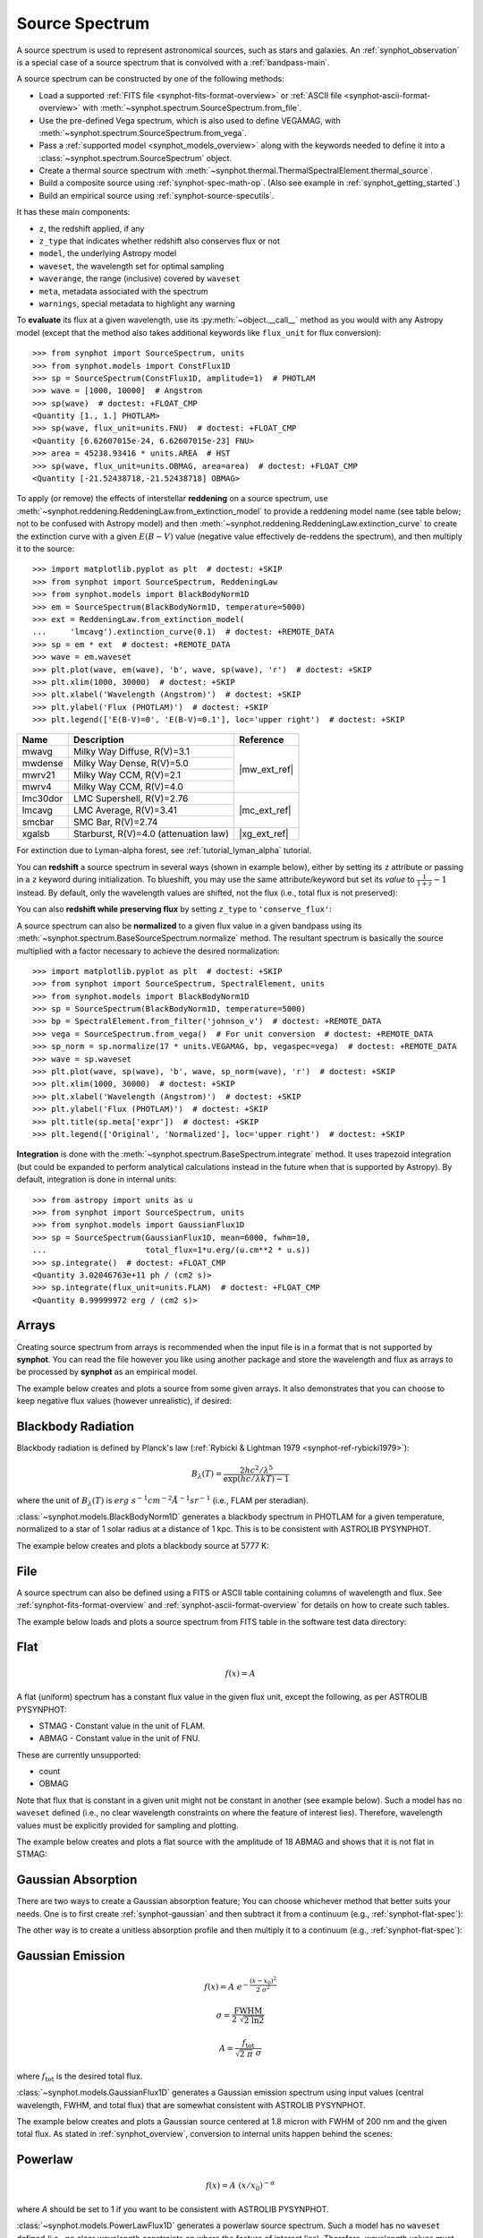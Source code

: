 .. _source-spectrum-main:

Source Spectrum
===============

A source spectrum is used to represent astronomical sources, such as stars and
galaxies. An :ref:`synphot_observation` is a special case of a
source spectrum that is convolved with a :ref:`bandpass-main`.

A source spectrum can be constructed by one of the following methods:

* Load a supported :ref:`FITS file <synphot-fits-format-overview>` or
  :ref:`ASCII file <synphot-ascii-format-overview>` with
  :meth:`~synphot.spectrum.SourceSpectrum.from_file`.
* Use the pre-defined Vega spectrum, which is also used to define VEGAMAG, with
  :meth:`~synphot.spectrum.SourceSpectrum.from_vega`.
* Pass a :ref:`supported model <synphot_models_overview>` along with the
  keywords needed to define it into a
  :class:`~synphot.spectrum.SourceSpectrum` object.
* Create a thermal source spectrum with
  :meth:`~synphot.thermal.ThermalSpectralElement.thermal_source`.
* Build a composite source using :ref:`synphot-spec-math-op`.
  (Also see example in :ref:`synphot_getting_started`.)
* Build an empirical source using :ref:`synphot-source-specutils`.

It has these main components:

* ``z``, the redshift applied, if any
* ``z_type`` that indicates whether redshift also conserves flux or not
* ``model``, the underlying Astropy model
* ``waveset``, the wavelength set for optimal sampling
* ``waverange``, the range (inclusive) covered by ``waveset``
* ``meta``, metadata associated with the spectrum
* ``warnings``, special metadata to highlight any warning

To **evaluate** its flux at a given wavelength, use its
:py:meth:`~object.__call__` method as you would with any Astropy model
(except that the method also takes additional keywords like ``flux_unit``
for flux conversion)::

    >>> from synphot import SourceSpectrum, units
    >>> from synphot.models import ConstFlux1D
    >>> sp = SourceSpectrum(ConstFlux1D, amplitude=1)  # PHOTLAM
    >>> wave = [1000, 10000]  # Angstrom
    >>> sp(wave)  # doctest: +FLOAT_CMP
    <Quantity [1., 1.] PHOTLAM>
    >>> sp(wave, flux_unit=units.FNU)  # doctest: +FLOAT_CMP
    <Quantity [6.62607015e-24, 6.62607015e-23] FNU>
    >>> area = 45238.93416 * units.AREA  # HST
    >>> sp(wave, flux_unit=units.OBMAG, area=area)  # doctest: +FLOAT_CMP
    <Quantity [-21.52438718,-21.52438718] OBMAG>

.. _synphot_reddening:

To apply (or remove) the effects of interstellar **reddening** on a source
spectrum, use :meth:`~synphot.reddening.ReddeningLaw.from_extinction_model`
to provide a reddening model name (see table below; not to be confused with
Astropy model) and then
:meth:`~synphot.reddening.ReddeningLaw.extinction_curve` to create the
extinction curve with a given :math:`E(B-V)` value (negative value effectively
de-reddens the spectrum), and then multiply it to the source::

    >>> import matplotlib.pyplot as plt  # doctest: +SKIP
    >>> from synphot import SourceSpectrum, ReddeningLaw
    >>> from synphot.models import BlackBodyNorm1D
    >>> em = SourceSpectrum(BlackBodyNorm1D, temperature=5000)
    >>> ext = ReddeningLaw.from_extinction_model(
    ...     'lmcavg').extinction_curve(0.1)  # doctest: +REMOTE_DATA
    >>> sp = em * ext  # doctest: +REMOTE_DATA
    >>> wave = em.waveset
    >>> plt.plot(wave, em(wave), 'b', wave, sp(wave), 'r')  # doctest: +SKIP
    >>> plt.xlim(1000, 30000)  # doctest: +SKIP
    >>> plt.xlabel('Wavelength (Angstrom)')  # doctest: +SKIP
    >>> plt.ylabel('Flux (PHOTLAM)')  # doctest: +SKIP
    >>> plt.legend(['E(B-V)=0', 'E(B-V)=0.1'], loc='upper right')  # doctest: +SKIP

.. image:: images/bb5000_lmcavg.png
   :width: 600px
   :alt: Apply extinction to blackbody.

+--------+---------------------------+------------+
|Name    |Description                |Reference   |
+========+===========================+============+
|mwavg   |Milky Way Diffuse, R(V)=3.1||mw_ext_ref||
+--------+---------------------------+            |
|mwdense |Milky Way Dense, R(V)=5.0  |            |
+--------+---------------------------+            |
|mwrv21  |Milky Way CCM, R(V)=2.1    |            |
+--------+---------------------------+            |
|mwrv4   |Milky Way CCM, R(V)=4.0    |            |
+--------+---------------------------+------------+
|lmc30dor|LMC Supershell, R(V)=2.76  ||mc_ext_ref||
+--------+---------------------------+            |
|lmcavg  |LMC Average, R(V)=3.41     |            |
+--------+---------------------------+            |
|smcbar  |SMC Bar, R(V)=2.74         |            |
+--------+---------------------------+------------+
|xgalsb  |Starburst, R(V)=4.0        ||xg_ext_ref||
|        |(attenuation law)          |            |
+--------+---------------------------+------------+

.. |mw_ext_ref| replace:: :ref:`Cardelli et al. (1989) <synphot-ref-extinction-cardelli1989>`
.. |mc_ext_ref| replace:: :ref:`Gordon et al. (2003) <synphot-ref-extinction-gordon2003>`
.. |xg_ext_ref| replace:: :ref:`Calzetti et al. (2000) <synphot-ref-extinction-calzetti2000>`

For extinction due to Lyman-alpha forest, see :ref:`tutorial_lyman_alpha`
tutorial.

You can **redshift** a source spectrum in several ways (shown in example
below), either by setting its ``z`` attribute or passing in a ``z`` keyword
during initialization. To blueshift, you may use the same attribute/keyword but
set its *value* to :math:`\frac{1}{1 + z} - 1` instead. By default, only
the wavelength values are shifted, not the flux (i.e., total flux is not
preserved):

.. plot::
    :include-source:

    import matplotlib.pyplot as plt
    from synphot import SourceSpectrum
    from synphot.models import BlackBodyNorm1D
    fig, ax = plt.subplots(3, sharex=True)
    # Create a source at rest wavelength and sample it because it will
    # be modified in-place below
    sp_rest = SourceSpectrum(BlackBodyNorm1D, temperature=5000)
    wave = range(2500, 25000, 10)
    flux = sp_rest(wave)
    # Redshift the original source as a new spectrum
    sp_z1 = SourceSpectrum(sp_rest.model, z=0.1)
    ax[0].plot(wave, flux, 'b--', wave, sp_z1(wave), 'r')
    # Redshift the original source in-place
    sp_rest.z = 0.1
    ax[1].plot(wave, flux, 'b--', wave, sp_rest(wave), 'r')
    # Create a redshifted source from scratch
    sp_z2 = SourceSpectrum(BlackBodyNorm1D, temperature=5000, z=0.1)
    ax[2].plot(wave, flux, 'b--', wave, sp_z2(wave), 'r')
    # Extra plot commands
    ax[2].set_xlim(2500, 25000)
    ax[2].set_xlabel('Wavelength (Angstrom)')
    ax[1].set_ylabel('Flux (PHOTLAM)')
    ax[0].legend(['z=0', 'z=0.1'], loc='upper right')

You can also **redshift while preserving flux** by setting ``z_type`` to
``'conserve_flux'``:

.. plot::
    :include-source:

    import matplotlib.pyplot as plt
    from synphot import SourceSpectrum
    from synphot.models import BlackBodyNorm1D
    # Create a source at rest wavelength
    sp_rest = SourceSpectrum(BlackBodyNorm1D, temperature=5000)
    # Redshift the original source and conserve flux
    sp_z1 = SourceSpectrum(sp_rest.model, z=0.1, z_type='conserve_flux')
    # Plot them
    wave = range(2500, 25000, 10)
    plt.plot(wave, sp_rest(wave), 'b--', wave, sp_z1(wave), 'r')
    plt.xlim(2500, 25000)
    plt.xlabel('Wavelength (Angstrom)')
    plt.ylabel('Flux (PHOTLAM)')
    plt.legend(['z=0', 'z=0.1'], loc='upper right')

A source spectrum can also be **normalized** to a given flux value in a given
bandpass using its :meth:`~synphot.spectrum.BaseSourceSpectrum.normalize`
method. The resultant spectrum is basically the source multiplied with a factor
necessary to achieve the desired normalization::

    >>> import matplotlib.pyplot as plt  # doctest: +SKIP
    >>> from synphot import SourceSpectrum, SpectralElement, units
    >>> from synphot.models import BlackBodyNorm1D
    >>> sp = SourceSpectrum(BlackBodyNorm1D, temperature=5000)
    >>> bp = SpectralElement.from_filter('johnson_v')  # doctest: +REMOTE_DATA
    >>> vega = SourceSpectrum.from_vega()  # For unit conversion  # doctest: +REMOTE_DATA
    >>> sp_norm = sp.normalize(17 * units.VEGAMAG, bp, vegaspec=vega)  # doctest: +REMOTE_DATA
    >>> wave = sp.waveset
    >>> plt.plot(wave, sp(wave), 'b', wave, sp_norm(wave), 'r')  # doctest: +SKIP
    >>> plt.xlim(1000, 30000)  # doctest: +SKIP
    >>> plt.xlabel('Wavelength (Angstrom)')  # doctest: +SKIP
    >>> plt.ylabel('Flux (PHOTLAM)')  # doctest: +SKIP
    >>> plt.title(sp.meta['expr'])  # doctest: +SKIP
    >>> plt.legend(['Original', 'Normalized'], loc='upper right')  # doctest: +SKIP

.. image:: images/bb5000_renorm.png
   :width: 600px
   :alt: Renormalize blackbody.

**Integration** is done with the
:meth:`~synphot.spectrum.BaseSpectrum.integrate`
method. It uses trapezoid integration (but could be expanded to perform
analytical calculations instead in the future when that is supported by
Astropy). By default, integration is done in internal units::

    >>> from astropy import units as u
    >>> from synphot import SourceSpectrum, units
    >>> from synphot.models import GaussianFlux1D
    >>> sp = SourceSpectrum(GaussianFlux1D, mean=6000, fwhm=10,
    ...                     total_flux=1*u.erg/(u.cm**2 * u.s))
    >>> sp.integrate()  # doctest: +FLOAT_CMP
    <Quantity 3.02046763e+11 ph / (cm2 s)>
    >>> sp.integrate(flux_unit=units.FLAM)  # doctest: +FLOAT_CMP
    <Quantity 0.99999972 erg / (cm2 s)>


.. _synphot-empirical-source:

Arrays
------

Creating source spectrum from arrays is recommended when the input file is in
a format that is not supported by **synphot**. You can read the file however
you like using another package and store the wavelength and flux as arrays to
be processed by **synphot** as an empirical model.

The example below creates and plots a source from some given arrays. It also
demonstrates that you can choose to keep negative flux values (however
unrealistic), if desired:

.. plot::
    :include-source:

    from synphot import SourceSpectrum, units
    from synphot.models import Empirical1D
    wave = [1000, 2000, 3000, 4000, 5000]  # Angstrom
    flux = [1e-17, -2.3e-18, 1.8e-17, 4.5e-17, 9e-18] * units.FLAM
    sp = SourceSpectrum(
        Empirical1D, points=wave, lookup_table=flux, keep_neg=True)
    sp.plot(flux_unit=units.FLAM)
    plt.axhline(0, color='k', ls=':')


.. _synphot-planck-law:

Blackbody Radiation
-------------------

Blackbody radiation is defined by Planck's law
(:ref:`Rybicki & Lightman 1979 <synphot-ref-rybicki1979>`):

.. math::

    B_{\lambda}(T) = \frac{2 h c^{2} / \lambda^{5}}{\exp(h c / \lambda k T) - 1}

where the unit of :math:`B_{\lambda}(T)` is
:math:`erg \; s^{-1} cm^{-2} \mathring{A}^{-1} sr^{-1}`
(i.e., FLAM per steradian).

:class:`~synphot.models.BlackBodyNorm1D` generates a blackbody
spectrum in PHOTLAM for a given temperature, normalized to a star of 1 solar
radius at a distance of 1 kpc.
This is to be consistent with ASTROLIB PYSYNPHOT.

The example below creates and plots a blackbody source at 5777 K:

.. plot::
    :include-source:

    import matplotlib.pyplot as plt
    from synphot import SourceSpectrum
    from synphot.models import BlackBodyNorm1D
    sp = SourceSpectrum(BlackBodyNorm1D, temperature=5777)
    sp.plot(flux_unit='flam', title=sp.meta['expr'])
    plt.axvline(sp.model.lambda_max, ls=':')


.. _synphot-source-from-file:

File
----

A source spectrum can also be defined using a FITS or ASCII table containing
columns of wavelength and flux. See :ref:`synphot-fits-format-overview` and
:ref:`synphot-ascii-format-overview` for details on how to create such tables.

The example below loads and plots a source spectrum from FITS table in the
software test data directory:

.. plot::
    :include-source:

    import os
    from astropy.utils.data import get_pkg_data_filename
    from synphot import SourceSpectrum
    filename = get_pkg_data_filename(
        os.path.join('data', 'hst_acs_hrc_f555w_x_grw70d5824.fits'),
        package='synphot.tests')
    sp = SourceSpectrum.from_file(filename)
    sp.plot(left=4000, right=7000)


.. _synphot-flat-spec:

Flat
----

.. math::

    f(x) = A

A flat (uniform) spectrum has a constant flux value in the given flux unit,
except the following, as per ASTROLIB PYSYNPHOT:

* STMAG - Constant value in the unit of FLAM.
* ABMAG - Constant value in the unit of FNU.

These are currently unsupported:

* count
* OBMAG

Note that flux that is constant in a given unit might not be constant in
another (see example below). Such a model has no ``waveset`` defined
(i.e., no clear wavelength constraints on where the feature of interest lies).
Therefore, wavelength values must be explicitly provided for sampling and
plotting.

The example below creates and plots a flat source with the amplitude of
18 ABMAG and shows that it is not flat in STMAG:

.. plot::
    :include-source:

    import matplotlib.pyplot as plt
    from astropy import units as u
    from synphot import SourceSpectrum
    from synphot.models import ConstFlux1D
    sp = SourceSpectrum(ConstFlux1D, amplitude=18*u.ABmag)
    wave = range(10, 26000, 10)
    plt.plot(wave, sp(wave, flux_unit=u.ABmag), 'b',
             wave, sp(wave, flux_unit=u.STmag), 'r--')
    plt.xlim(10, 26000)
    plt.ylim(12, 22)
    plt.ylabel('Flux (mag)')
    plt.xlabel('Wavelength (Angstrom)')
    plt.title('Flat spectrum in ABMAG')
    plt.legend(['ABMAG', 'STMAG'], loc='lower right')


.. _synphot-gaussian-abs:

Gaussian Absorption
-------------------

There are two ways to create a Gaussian absorption feature;
You can choose whichever method that better suits your needs.
One is to first create :ref:`synphot-gaussian` and then subtract it from
a continuum (e.g., :ref:`synphot-flat-spec`):

.. plot::
    :include-source:

    from astropy import units as u
    from synphot import SourceSpectrum
    from synphot.models import GaussianFlux1D, ConstFlux1D
    em = SourceSpectrum(GaussianFlux1D, mean=6000, fwhm=10,
                        total_flux=3.3e-12*u.erg/(u.cm**2 * u.s))
    bg = SourceSpectrum(ConstFlux1D, amplitude=2)
    sp = bg - em
    sp.plot()

The other way is to create a unitless absorption profile and then multiply it
to a continuum (e.g., :ref:`synphot-flat-spec`):

.. plot::
    :include-source:

    from astropy.stats.funcs import gaussian_fwhm_to_sigma
    from synphot import SourceSpectrum, BaseUnitlessSpectrum
    from synphot.models import GaussianAbsorption1D, ConstFlux1D
    sig = 10 * gaussian_fwhm_to_sigma
    ab = BaseUnitlessSpectrum(GaussianAbsorption1D, mean=6000, stddev=sig,
                              amplitude=0.047)
    bg = SourceSpectrum(ConstFlux1D, amplitude=2)
    sp = bg * ab
    sp.plot()


.. _synphot-gaussian:

Gaussian Emission
-----------------

.. math::

    f(x) = A \; e^{- \frac{\left(x - x_{0}\right)^{2}}{2 \; \sigma^{2}}}

    \sigma = \frac{\text{FWHM}}{2 \; \sqrt{2 \; \ln 2}}

    A = \frac{f_{\text{tot}}}{\sqrt{2 \; \pi} \; \sigma}

where :math:`f_{\text{tot}}` is the desired total flux.

:class:`~synphot.models.GaussianFlux1D` generates a Gaussian emission spectrum
using input values (central wavelength, FWHM, and total flux) that are somewhat
consistent with ASTROLIB PYSYNPHOT.

The example below creates and plots a Gaussian source centered at 1.8 micron
with FWHM of 200 nm and the given total flux. As stated in
:ref:`synphot_overview`, conversion to internal units happen behind the scenes:

.. plot::
    :include-source:

    from astropy import units as u
    from synphot import SourceSpectrum
    from synphot.models import GaussianFlux1D
    sp = SourceSpectrum(GaussianFlux1D, mean=1.8*u.micron, fwhm=200*u.nm,
                        total_flux=1e-26*u.W/(u.m**2))
    sp.plot(title=sp.meta['expr'])


.. _synphot-powerlaw:

Powerlaw
--------

.. math::

    f(x) = A \; (x / x_{0})^{-\alpha}

where *A* should be set to 1 if you want to be consistent with
ASTROLIB PYSYNPHOT.

:class:`~synphot.models.PowerLawFlux1D` generates a powerlaw source spectrum.
Such a model has no ``waveset`` defined (i.e., no clear wavelength constraints
on where the feature of interest lies). Therefore, wavelength values must be
explicitly provided for sampling and plotting.

The example below creates and plots a powerlaw source with a reference
wavelength of 1 micron and an index of -2:

.. plot::
    :include-source:

    import matplotlib.pyplot as plt
    from astropy import units as u
    from synphot import SourceSpectrum
    from synphot.models import PowerLawFlux1D
    sp = SourceSpectrum(PowerLawFlux1D, amplitude=1, x_0=1*u.micron, alpha=2)
    wave = range(100, 100000, 50) * u.AA
    sp.plot(wavelengths=wave, xlog=True, ylog=True, bottom=0.1, top=1000)
    plt.axvline(sp.model.x_0, color='k', ls='--')  # Ref wave
    plt.axhline(sp.model.amplitude, color='k', ls='--')  # Ref flux


.. _synphot-source-specutils:

specutils
---------

A source can be constructed from and written to `specutils.Spectrum1D`
object. See :ref:`specutils documentation <specutils:specutils>` for more
information on how to use `~specutils.Spectrum1D`.

The example below writes a :ref:`synphot-gaussian` to a `~specutils.Spectrum1D`
object in the flux unit of Jansky:

.. doctest-requires:: specutils

    >>> from astropy import units as u
    >>> from synphot import SourceSpectrum
    >>> from synphot.models import GaussianFlux1D
    >>> sp = SourceSpectrum(GaussianFlux1D, mean=1.8*u.micron, fwhm=200*u.nm,
    ...                     total_flux=1e-26*u.W/(u.m**2))
    >>> spec = sp.to_Spectrum1D(flux_unit=u.Jy)

Meanwhile, this example reads in a source from a `~specutils.Spectrum1D`
object:

.. doctest-requires:: specutils

    >>> from astropy import units as u
    >>> from specutils import Spectrum1D
    >>> from synphot import SourceSpectrum
    >>> spec = Spectrum1D(spectral_axis=[100, 300]*u.nm, flux=[0.1, 0.8]*u.nJy)
    >>> sp = SourceSpectrum.from_Spectrum1D(spec)


.. _synphot_thermal:

Thermal
-------

`~synphot.thermal.ThermalSpectralElement` handles a spectral element with
thermal properties, which is important in infrared observations.
Its :meth:`~synphot.thermal.ThermalSpectralElement.thermal_source` method
produces a thermal (blackbody) source spectrum. This is usually not used
directly, but rather as part of the calculations for thermal background for
some instrument.
See **stsynphot** documentation regarding "thermal background" for more details.


.. _synphot-vega-spec:

Vega
----

**synphot** uses built-in Vega spectrum for VEGAMAG calculations.
It is loaded from ``synphot.conf.vega_file`` using
:meth:`~synphot.spectrum.SourceSpectrum.from_vega`.

The example below loads and plots the built-in Vega spectrum::

    >>> from synphot import SourceSpectrum
    >>> sp = SourceSpectrum.from_vega()  # doctest: +REMOTE_DATA
    >>> sp.plot(right=12000, flux_unit='flam', title=sp.meta['expr'])  # doctest: +SKIP

.. image:: images/vega_spec.png
   :width: 600px
   :alt: Vega spectrum
